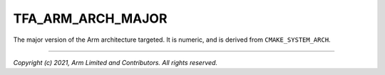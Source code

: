 TFA_ARM_ARCH_MAJOR
==================

.. default-domain:: cmake

.. variable:: TFA_ARM_ARCH_MAJOR

The major version of the Arm architecture targeted. It is numeric, and is
derived from ``CMAKE_SYSTEM_ARCH``.

--------------

*Copyright (c) 2021, Arm Limited and Contributors. All rights reserved.*
